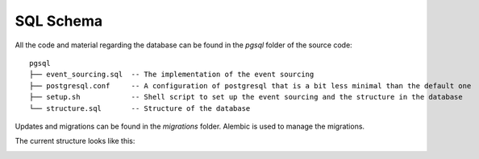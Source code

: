 SQL Schema
==========

All the code and material regarding the database can be found in the `pgsql` folder of the source code:

::

    pgsql
    ├── event_sourcing.sql  -- The implementation of the event sourcing
    ├── postgresql.conf     -- A configuration of postgresql that is a bit less minimal than the default one
    ├── setup.sh            -- Shell script to set up the event sourcing and the structure in the database
    └── structure.sql       -- Structure of the database


Updates and migrations can be found in the `migrations` folder. Alembic is used
to manage the migrations.

The current structure looks like this:

.. image:: _static/schema.png
   :scale: 50%
